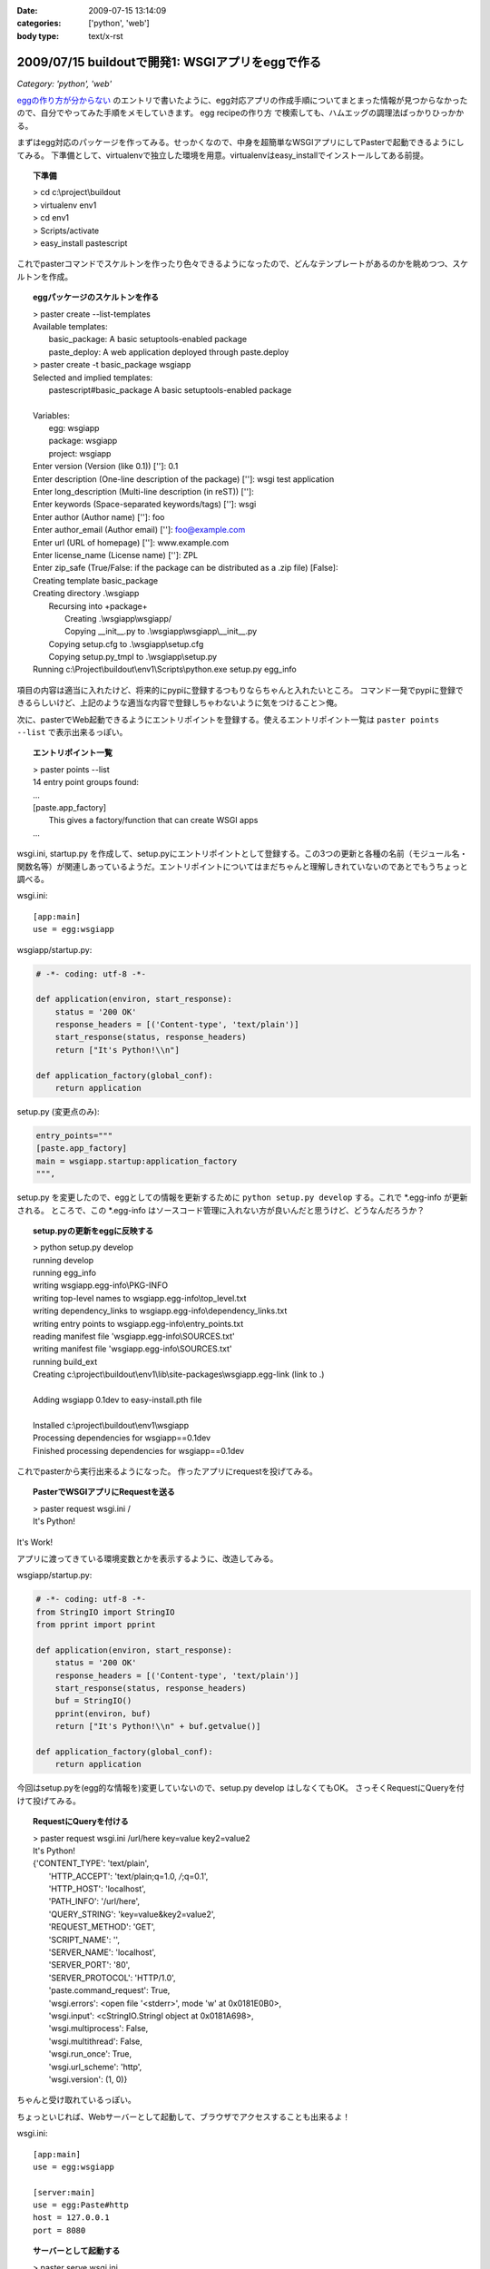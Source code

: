 :date: 2009-07-15 13:14:09
:categories: ['python', 'web']
:body type: text/x-rst

=================================================
2009/07/15 buildoutで開発1: WSGIアプリをeggで作る
=================================================

*Category: 'python', 'web'*

`eggの作り方が分からない`_ のエントリで書いたように、egg対応アプリの作成手順についてまとまった情報が見つからなかったので、自分でやってみた手順をメモしていきます。
egg recipeの作り方 で検索しても、ハムエッグの調理法ばっかりひっかかる。

まずはegg対応のパッケージを作ってみる。せっかくなので、中身を超簡単なWSGIアプリにしてPasterで起動できるようにしてみる。
下準備として、virtualenvで独立した環境を用意。virtualenvはeasy_installでインストールしてある前提。

.. topic:: 下準備
  :class: dos

  | > cd c:\\project\\buildout
  | > virtualenv env1
  | > cd env1
  | > Scripts/activate
  | > easy_install pastescript

これでpasterコマンドでスケルトンを作ったり色々できるようになったので、どんなテンプレートがあるのかを眺めつつ、スケルトンを作成。

.. topic:: eggパッケージのスケルトンを作る
  :class: dos

  | > paster create --list-templates
  | Available templates:
  |   basic_package:  A basic setuptools-enabled package
  |   paste_deploy:   A web application deployed through paste.deploy
  | > paster create -t basic_package wsgiapp
  | Selected and implied templates:
  |   pastescript#basic_package  A basic setuptools-enabled package
  | 
  | Variables:
  |   egg:      wsgiapp
  |   package:  wsgiapp
  |   project:  wsgiapp
  | Enter version (Version (like 0.1)) ['']: 0.1
  | Enter description (One-line description of the package) ['']: wsgi test application
  | Enter long_description (Multi-line description (in reST)) ['']:
  | Enter keywords (Space-separated keywords/tags) ['']: wsgi
  | Enter author (Author name) ['']: foo
  | Enter author_email (Author email) ['']: foo@example.com
  | Enter url (URL of homepage) ['']: www.example.com
  | Enter license_name (License name) ['']: ZPL
  | Enter zip_safe (True/False: if the package can be distributed as a .zip file) [False]:
  | Creating template basic_package
  | Creating directory .\\wsgiapp
  |   Recursing into +package+
  |     Creating .\\wsgiapp\\wsgiapp/
  |     Copying __init__.py to .\\wsgiapp\\wsgiapp\\__init__.py
  |   Copying setup.cfg to .\\wsgiapp\\setup.cfg
  |   Copying setup.py_tmpl to .\\wsgiapp\\setup.py
  | Running c:\\Project\\buildout\\env1\\Scripts\\python.exe setup.py egg_info

項目の内容は適当に入れたけど、将来的にpypiに登録するつもりならちゃんと入れたいところ。
コマンド一発でpypiに登録できるらしいけど、上記のような適当な内容で登録しちゃわないように気をつけること＞俺。

次に、pasterでWeb起動できるようにエントリポイントを登録する。使えるエントリポイント一覧は ``paster points --list`` で表示出来るっぽい。

.. topic:: エントリポイント一覧
  :class: dos

  | > paster points --list
  | 14 entry point groups found:
  | ...
  | [paste.app_factory]
  |   This gives a factory/function that can create WSGI apps
  | ...


wsgi.ini, startup.py を作成して、setup.pyにエントリポイントとして登録する。この3つの更新と各種の名前（モジュール名・関数名等）が関連しあっているようだ。エントリポイントについてはまだちゃんと理解しきれていないのであとでもうちょっと調べる。

wsgi.ini::

  [app:main]
  use = egg:wsgiapp

wsgiapp/startup.py:

.. code-block:: python

    # -*- coding: utf-8 -*-
  
    def application(environ, start_response):
        status = '200 OK'
        response_headers = [('Content-type', 'text/plain')]
        start_response(status, response_headers)
        return ["It's Python!\\n"]
  
    def application_factory(global_conf):
        return application

setup.py (変更点のみ):

.. code-block:: python

    entry_points="""
    [paste.app_factory]
    main = wsgiapp.startup:application_factory
    """,
  
setup.py を変更したので、eggとしての情報を更新するために ``python setup.py develop`` する。これで \*.egg-info が更新される。
ところで、この \*.egg-info はソースコード管理に入れない方が良いんだと思うけど、どうなんだろうか？


.. topic:: setup.pyの更新をeggに反映する
  :class: dos

  | > python setup.py develop
  | running develop
  | running egg_info
  | writing wsgiapp.egg-info\\PKG-INFO
  | writing top-level names to wsgiapp.egg-info\\top_level.txt
  | writing dependency_links to wsgiapp.egg-info\\dependency_links.txt
  | writing entry points to wsgiapp.egg-info\\entry_points.txt
  | reading manifest file 'wsgiapp.egg-info\\SOURCES.txt'
  | writing manifest file 'wsgiapp.egg-info\\SOURCES.txt'
  | running build_ext
  | Creating c:\\project\\buildout\\env1\\lib\\site-packages\\wsgiapp.egg-link (link to .)
  | 
  | Adding wsgiapp 0.1dev to easy-install.pth file
  | 
  | Installed c:\\project\\buildout\\env1\\wsgiapp
  | Processing dependencies for wsgiapp==0.1dev
  | Finished processing dependencies for wsgiapp==0.1dev


これでpasterから実行出来るようになった。
作ったアプリにrequestを投げてみる。

.. topic:: PasterでWSGIアプリにRequestを送る
  :class: dos

  | > paster request wsgi.ini /
  | It's Python!


It's Work!

アプリに渡ってきている環境変数とかを表示するように、改造してみる。

wsgiapp/startup.py:

.. code-block:: python

    # -*- coding: utf-8 -*-
    from StringIO import StringIO
    from pprint import pprint

    def application(environ, start_response):
        status = '200 OK'
        response_headers = [('Content-type', 'text/plain')]
        start_response(status, response_headers)
        buf = StringIO()
        pprint(environ, buf)
        return ["It's Python!\\n" + buf.getvalue()]

    def application_factory(global_conf):
        return application


今回はsetup.pyを(egg的な情報を)変更していないので、setup.py develop はしなくてもOK。
さっそくRequestにQueryを付けて投げてみる。

.. topic:: RequestにQueryを付ける
  :class: dos

  | > paster request wsgi.ini /url/here key=value key2=value2
  | It's Python!
  | {'CONTENT_TYPE': 'text/plain',
  |  'HTTP_ACCEPT': 'text/plain;q=1.0, */*;q=0.1',
  |  'HTTP_HOST': 'localhost',
  |  'PATH_INFO': '/url/here',
  |  'QUERY_STRING': 'key=value&key2=value2',
  |  'REQUEST_METHOD': 'GET',
  |  'SCRIPT_NAME': '',
  |  'SERVER_NAME': 'localhost',
  |  'SERVER_PORT': '80',
  |  'SERVER_PROTOCOL': 'HTTP/1.0',
  |  'paste.command_request': True,
  |  'wsgi.errors': <open file '<stderr>', mode 'w' at 0x0181E0B0>,
  |  'wsgi.input': <cStringIO.StringI object at 0x0181A698>,
  |  'wsgi.multiprocess': False,
  |  'wsgi.multithread': False,
  |  'wsgi.run_once': True,
  |  'wsgi.url_scheme': 'http',
  |  'wsgi.version': (1, 0)}


ちゃんと受け取れているっぽい。

ちょっといじれば、Webサーバーとして起動して、ブラウザでアクセスすることも出来るよ！

wsgi.ini::

  [app:main]
  use = egg:wsgiapp
  
  [server:main]
  use = egg:Paste#http
  host = 127.0.0.1
  port = 8080


.. topic:: サーバーとして起動する
  :class: dos

  | > paster serve wsgi.ini
  | Starting server in PID 3976.
  | serving on http://127.0.0.1:8080

これで、ブラウザで http://localhost:8080/hoge?foo=bar&baz=2 にアクセスすると以下のように表示される::

  It's Python!
  {'CONTENT_LENGTH': '0',
   'CONTENT_TYPE': '',
   'HTTP_ACCEPT': 'application/xml,application/xhtml+xml,text/html;q=0.9,text/plain;q=0.8,image/png,*/*;q=0.5',
   'HTTP_ACCEPT_CHARSET': 'Shift_JIS,utf-8;q=0.7,*;q=0.3',
   'HTTP_ACCEPT_ENCODING': 'gzip,deflate,bzip2,sdch',
   'HTTP_ACCEPT_LANGUAGE': 'ja,en-US;q=0.8,en;q=0.6',
   'HTTP_CONNECTION': 'keep-alive',
   'HTTP_HOST': 'localhost:8080',
   'HTTP_USER_AGENT': 'Mozilla/5.0 (Windows; U; Windows NT 6.1; en-US) AppleWebKit/530.5 (KHTML, like Gecko) Chrome/2.0.172.33 Safari/530.5',
   'PATH_INFO': '/hoge'
   'QUERY_STRING': 'foo=bar&baz=2',,
   'REMOTE_ADDR': '127.0.0.1',
   'REQUEST_METHOD': 'GET',
   'SCRIPT_NAME': '',
   'SERVER_NAME': '127.0.0.1',
   'SERVER_PORT': '8080',
   'SERVER_PROTOCOL': 'HTTP/1.1',
   'paste.httpserver.thread_pool': <paste.httpserver.ThreadPool object at 0x01889F90>,
   'wsgi.errors': <open file '<stderr>', mode 'w' at 0x012EE0B0>,
   'wsgi.input': <socket._fileobject object at 0x019E80A0 length=0>,
   'wsgi.multiprocess': False,
   'wsgi.multithread': True,
   'wsgi.run_once': False,
   'wsgi.url_scheme': 'http',
   'wsgi.version': (1, 0)}

最後にApacheにmod_wsgiを設定して表示する。 `mod_wsgiはGoogleCode`_ から取得。自分の環境はWindowsなので自前でビルドしました。

httpd-wsgi.conf::

  LoadModule wsgi_module modules/mod_wsgi.so
  WSGIPythonPath c:/project/buildout/env1/lib
  WSGIPythonEggs c:/project/buildout/env1/wsgiapp
  WSGIScriptAlias /test c:/project/buildout/env1/wsgiapp/wsgiapp/startup.py

  <Directory c:/project/buildout/env1/wsgiapp/wsgiapp/>
      Order allow,deny
      Allow from all
  </Directory>


これでとりあえず http://localhost/test にブラウザでアクセスすると表示出来た！
けど、mod_wsgiとの繋ぎ込み部分(startup.py直接指定)が納得いかない。納得いかないけど、とりあえず放置。

最後に、egg化する。

.. topic:: サーバーとして起動する
  :class: dos

  | > python setup.py bdist_egg
  | running bdist_egg
  | ...
  | creating 'dist\wsgiapp-0.1dev-py2.4.egg' and adding 'build\bdist.win32\egg' to it
  | removing 'build\bdist.win32\egg' (and everything under it)

ということで、wsgiapp-0.1dev-py2.4.egg が作れました。今日はここまで。

次はこのeggを使ってApacheと繋げられるようになれば良いのかな。


.. _`eggの作り方が分からない`: http://www.freia.jp/taka/blog/655

.. _`zc.buildoutを使ったプロジェクト管理`: http://nagosui.org/Nagosui/Docs/tutorial/managing-projects-with-zcbuildout/tutorial-all-pages
.. _`Managing projects with Buildout`: http://plone.org/documentation/tutorial/buildout/tutorial-all-pages
.. _`Using z3c packages,...`: http://www.ibiblio.org/paulcarduner/z3ctutorial/introduction.html
.. _`Zope 3の入門にはz3cのチュートリアルがおすすめ`: http://blog.livedoor.jp/matssaku/archives/50500810.html

.. _`http://svn.zope.org/repos/main/`: http://svn.zope.org/repos/main/
.. _`zc.buildout`: http://pypi.python.org/pypi/zc.buildout
.. _`zc.recipe.egg`: http://pypi.python.org/pypi/zc.recipe.egg
.. _`z3c.recipe.egg`: http://pypi.python.org/pypi/z3c.recipe.egg
.. _`Zope 3 Package Guide`: http://wiki.zope.org/zope3/Zope3PackageGuide
.. _`mr.developer`: http://pypi.python.org/pypi/mr.developer
.. _`mod_wsgiはGoogleCode`: http://code.google.com/p/modwsgi/


.. :extend type: text/html
.. :extend:


.. :comments:
.. :comment id: 2009-07-15.8718028351
.. :title: そりゃそうだ(笑)
.. :author: jack
.. :date: 2009-07-15 18:24:33
.. :email: 
.. :url: 
.. :body:
.. > egg recipeの作り方 で検索しても、ハムエッグの調理法ばっかりひっかかる。
.. 
.. けっこう嬉しいエントリかもしれない
.. 
.. 
.. :comments:
.. :comment id: 2009-07-17.5513430075
.. :title: Re:buildoutで開発1: WSGIアプリをeggで作る
.. :author: しみずかわ
.. :date: 2009-07-17 00:35:51
.. :email: 
.. :url: 
.. :body:
.. > けっこう嬉しいエントリかもしれない
.. 
.. ハムエッグ人気あるなあ（違
.. "egg recipeの作り方" で、この記事がGoogle6位になりました。"egg 作り方" では2位です（笑
.. 
.. 
.. :comments:
.. :comment id: 2009-07-17.6857374550
.. :title: みんなぐぐっても
.. :author: jack
.. :date: 2009-07-17 11:44:46
.. :email: 
.. :url: 
.. :body:
.. 違うレシピばかりでうんざりしていたんでしょう。
.. わたしもやってみます。
.. 
